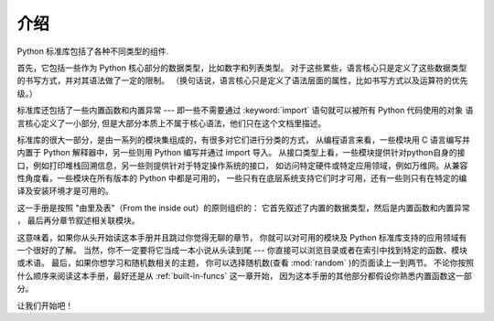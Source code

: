 .. _library-intro:

************
介绍
************

Python 标准库包括了各种不同类型的组件.

首先，它包括一些作为 Python 核心部分的数据类型，比如数字和列表类型。
对于这些累些，语言核心只是定义了这些数据类型的书写方式，并对其语法做了一定的限制。
（换句话说，语言核心只是定义了语法层面的属性，比如书写方式以及运算符的优先级。）

标准库还包括了一些内置函数和内置异常 --- 即一些不需要通过 :keyword:`import` 语句就可以被所有 Python 代码使用的对象
语言核心定义了一小部分, 但是大部分本质上不属于核心语法，他们只在这个文档里描述。

标准库的很大一部分，是由一系列的模块集组成的，有很多对它们进行分类的方式，
从编程语言来看，一些模块用 C 语言编写并内置于 Python 解释器中，另一些则用 Python 编写并通过 import 导入。
从接口类型上看，一些模块提供针对python自身的接口，例如打印堆栈回溯信息，另一些则提供针对于特定操作系统的接口，
如访问特定硬件或特定应用领域，例如万维网。从兼容性角度看，一些模块在所有版本的 Python 中都是可用的，
一些只有在底层系统支持它们时才可用，还有一些则只有在特定的编译及安装环境才是可用的。

这一手册是按照 "由里及表"（From the inside out）的原则组织的： 它首先叙述了内置的数据类型，然后是内置函数和内置异常
， 最后再分章节叙述相关联模块。

这意味着，如果你从头开始读这本手册并且跳过你觉得无聊的章节，
你就可以对可用的模块及 Python 标准库支持的应用领域有一个很好的了解。
当然，你不一定要将它当成一本小说从头读到尾 --- 你直接可以浏览目录或者在索引中找到特定的函数、模块或术语。
最后，如果你想学习和随机数相关的主题， 你可以选择随机数(查看 :mod:`random` )的页面读上一到两节。
不论你按照什么顺序来阅读这本手册，最好还是从 :ref:`built-in-funcs` 这一章开始，
因为这本手册的其他部分都假设你熟悉内置函数这一部分。

让我们开始吧！

